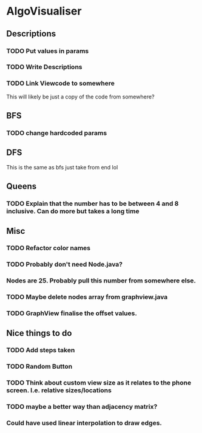 * AlgoVisualiser

** Descriptions

*** TODO Put values in params
*** TODO Write Descriptions

*** TODO Link Viewcode to somewhere
This will likely be just a copy of the code from somewhere?


** BFS
*** TODO change hardcoded params

** DFS
This is the same as bfs just take from end lol

** Queens

*** TODO Explain that the number has to be between 4 and 8 inclusive. Can do more but takes a long time

** Misc
*** TODO Refactor color names
*** TODO Probably don't need Node.java?
*** Nodes are 25. Probably pull this number from somewhere else.
*** TODO Maybe delete nodes array from graphview.java
*** TODO GraphView finalise the offset values.
** Nice things to do

*** TODO Add steps taken
*** TODO Random Button

*** TODO Think about custom view size as it relates to the phone screen. I.e. relative sizes/locations

*** TODO maybe a better way than adjacency matrix?

*** Could have used linear interpolation to draw edges.
